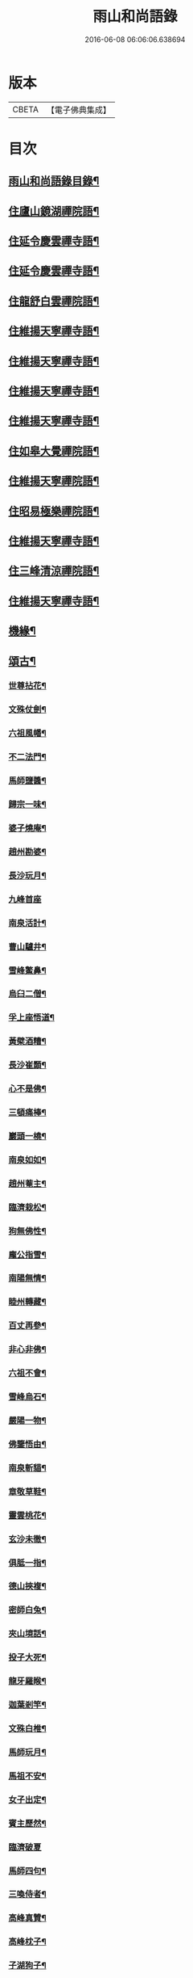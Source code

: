 #+TITLE: 雨山和尚語錄 
#+DATE: 2016-06-08 06:06:06.638694

* 版本
 |     CBETA|【電子佛典集成】|

* 目次
** [[file:KR6q0600_001.txt::001-0525a1][雨山和尚語錄目錄¶]]
** [[file:KR6q0600_001.txt::001-0525c4][住廬山鏡湖禪院語¶]]
** [[file:KR6q0600_002.txt::002-0530a3][住延令慶雲禪寺語¶]]
** [[file:KR6q0600_003.txt::003-0535a3][住延令慶雲禪寺語¶]]
** [[file:KR6q0600_004.txt::004-0539a3][住龍舒白雲禪院語¶]]
** [[file:KR6q0600_005.txt::005-0541c3][住維揚天寧禪寺語¶]]
** [[file:KR6q0600_006.txt::006-0546c3][住維揚天寧禪寺語¶]]
** [[file:KR6q0600_007.txt::007-0549c3][住維揚天寧禪寺語¶]]
** [[file:KR6q0600_008.txt::008-0556b3][住維揚天寧禪寺語¶]]
** [[file:KR6q0600_009.txt::009-0561c3][住如皋大覺禪院語¶]]
** [[file:KR6q0600_010.txt::010-0566c3][住維揚天寧禪院語¶]]
** [[file:KR6q0600_011.txt::011-0570b3][住昭易極樂禪院語¶]]
** [[file:KR6q0600_012.txt::012-0573c3][住維揚天寧禪寺語¶]]
** [[file:KR6q0600_013.txt::013-0579c3][住三峰清涼禪院語¶]]
** [[file:KR6q0600_014.txt::014-0583c3][住維揚天寧禪寺語¶]]
** [[file:KR6q0600_015.txt::015-0585c3][機緣¶]]
** [[file:KR6q0600_016.txt::016-0592c3][頌古¶]]
*** [[file:KR6q0600_016.txt::016-0592c4][世尊拈花¶]]
*** [[file:KR6q0600_016.txt::016-0592c7][文殊仗劍¶]]
*** [[file:KR6q0600_016.txt::016-0592c10][六祖風幡¶]]
*** [[file:KR6q0600_016.txt::016-0592c13][不二法門¶]]
*** [[file:KR6q0600_016.txt::016-0592c15][馬師鹽醬¶]]
*** [[file:KR6q0600_016.txt::016-0592c18][歸宗一味¶]]
*** [[file:KR6q0600_016.txt::016-0592c21][婆子燒庵¶]]
*** [[file:KR6q0600_016.txt::016-0592c24][趙州勘婆¶]]
*** [[file:KR6q0600_016.txt::016-0592c27][長沙玩月¶]]
*** [[file:KR6q0600_016.txt::016-0592c29][九峰首座]]
*** [[file:KR6q0600_016.txt::016-0593a4][南泉活計¶]]
*** [[file:KR6q0600_016.txt::016-0593a6][曹山驢井¶]]
*** [[file:KR6q0600_016.txt::016-0593a9][雪峰鱉鼻¶]]
*** [[file:KR6q0600_016.txt::016-0593a12][烏臼二僧¶]]
*** [[file:KR6q0600_016.txt::016-0593a15][孚上座悟道¶]]
*** [[file:KR6q0600_016.txt::016-0593a18][黃檗酒糟¶]]
*** [[file:KR6q0600_016.txt::016-0593a21][長沙崔顥¶]]
*** [[file:KR6q0600_016.txt::016-0593a24][心不是佛¶]]
*** [[file:KR6q0600_016.txt::016-0593a27][三頓痛棒¶]]
*** [[file:KR6q0600_016.txt::016-0593a30][巖頭一橈¶]]
*** [[file:KR6q0600_016.txt::016-0593b3][南泉如如¶]]
*** [[file:KR6q0600_016.txt::016-0593b5][趙州菴主¶]]
*** [[file:KR6q0600_016.txt::016-0593b8][臨濟栽松¶]]
*** [[file:KR6q0600_016.txt::016-0593b11][狗無佛性¶]]
*** [[file:KR6q0600_016.txt::016-0593b13][龐公指雪¶]]
*** [[file:KR6q0600_016.txt::016-0593b17][南陽無情¶]]
*** [[file:KR6q0600_016.txt::016-0593b20][睦州轉藏¶]]
*** [[file:KR6q0600_016.txt::016-0593b23][百丈再參¶]]
*** [[file:KR6q0600_016.txt::016-0593b27][非心非佛¶]]
*** [[file:KR6q0600_016.txt::016-0593b30][六祖不會¶]]
*** [[file:KR6q0600_016.txt::016-0593c3][雪峰烏石¶]]
*** [[file:KR6q0600_016.txt::016-0593c6][嚴陽一物¶]]
*** [[file:KR6q0600_016.txt::016-0593c9][佛鑒悟由¶]]
*** [[file:KR6q0600_016.txt::016-0593c12][南泉斬貓¶]]
*** [[file:KR6q0600_016.txt::016-0593c15][章敬草鞋¶]]
*** [[file:KR6q0600_016.txt::016-0593c18][靈雲桃花¶]]
*** [[file:KR6q0600_016.txt::016-0593c21][玄沙未徹¶]]
*** [[file:KR6q0600_016.txt::016-0593c24][俱胝一指¶]]
*** [[file:KR6q0600_016.txt::016-0593c27][德山挾複¶]]
*** [[file:KR6q0600_016.txt::016-0593c30][密師白兔¶]]
*** [[file:KR6q0600_016.txt::016-0594a3][夾山境話¶]]
*** [[file:KR6q0600_016.txt::016-0594a6][投子大死¶]]
*** [[file:KR6q0600_016.txt::016-0594a9][龍牙羅睺¶]]
*** [[file:KR6q0600_016.txt::016-0594a12][迦葉剎竿¶]]
*** [[file:KR6q0600_016.txt::016-0594a15][文殊白椎¶]]
*** [[file:KR6q0600_016.txt::016-0594a18][馬師玩月¶]]
*** [[file:KR6q0600_016.txt::016-0594a22][馬祖不安¶]]
*** [[file:KR6q0600_016.txt::016-0594a25][女子出定¶]]
*** [[file:KR6q0600_016.txt::016-0594a28][賓主歷然¶]]
*** [[file:KR6q0600_016.txt::016-0594a30][臨濟破夏]]
*** [[file:KR6q0600_016.txt::016-0594b4][馬師四句¶]]
*** [[file:KR6q0600_016.txt::016-0594b7][三喚侍者¶]]
*** [[file:KR6q0600_016.txt::016-0594b10][高峰真贊¶]]
*** [[file:KR6q0600_016.txt::016-0594b13][高峰枕子¶]]
*** [[file:KR6q0600_016.txt::016-0594b16][子湖狗子¶]]
*** [[file:KR6q0600_016.txt::016-0594b19][龍潭紙燈¶]]
*** [[file:KR6q0600_016.txt::016-0594b22][殃崛產難¶]]
*** [[file:KR6q0600_016.txt::016-0594b25][柏樹子話¶]]
*** [[file:KR6q0600_016.txt::016-0594c2][最初父母¶]]
*** [[file:KR6q0600_016.txt::016-0594c6][虎在深山¶]]
*** [[file:KR6q0600_016.txt::016-0594c9][虛空背面¶]]
*** [[file:KR6q0600_016.txt::016-0594c12][楚王城畔¶]]
*** [[file:KR6q0600_016.txt::016-0594c15][牛過窗櫺¶]]
*** [[file:KR6q0600_016.txt::016-0594c18][雲門聞聲¶]]
*** [[file:KR6q0600_016.txt::016-0594c21][寶壽開堂¶]]
*** [[file:KR6q0600_016.txt::016-0594c24][臨濟真人¶]]
*** [[file:KR6q0600_016.txt::016-0594c27][清淨本然¶]]
*** [[file:KR6q0600_016.txt::016-0594c30][有句無句¶]]
*** [[file:KR6q0600_016.txt::016-0595a3][麻谷觀音¶]]
*** [[file:KR6q0600_016.txt::016-0595a6][世尊初生¶]]
*** [[file:KR6q0600_016.txt::016-0595a9][未離兜率¶]]
*** [[file:KR6q0600_016.txt::016-0595a12][世尊明星¶]]
*** [[file:KR6q0600_016.txt::016-0595a15][武帝達磨¶]]
*** [[file:KR6q0600_016.txt::016-0595a18][龐公指雪¶]]
** [[file:KR6q0600_017.txt::017-0595b3][詩偈¶]]
*** [[file:KR6q0600_017.txt::017-0595b4][夏日寓大樹堂即事¶]]
*** [[file:KR6q0600_017.txt::017-0595b8][懷匡廬¶]]
*** [[file:KR6q0600_017.txt::017-0595b12][送誠禪人還匡山¶]]
*** [[file:KR6q0600_017.txt::017-0595b15][送拙菴禪師之灨州¶]]
*** [[file:KR6q0600_017.txt::017-0595b18][過硃砂菴贈佛峰法師¶]]
*** [[file:KR6q0600_017.txt::017-0595b27][過九奇峰贈鵬庵靜主¶]]
*** [[file:KR6q0600_017.txt::017-0595b29][除夕]]
*** [[file:KR6q0600_017.txt::017-0595c4][歲暮喜竺兄至¶]]
*** [[file:KR6q0600_017.txt::017-0595c7][送盂侍者丐南昌¶]]
*** [[file:KR6q0600_017.txt::017-0595c22][留別五老峰¶]]
*** [[file:KR6q0600_017.txt::017-0595c25][洞上耑玉禪師住清涼臺次韻懷之¶]]
*** [[file:KR6q0600_017.txt::017-0595c29][過清涼臺訪耑公次竺兄韻¶]]
*** [[file:KR6q0600_017.txt::017-0596a3][除夕守先老人塔¶]]
*** [[file:KR6q0600_017.txt::017-0596a7][題雲居石船¶]]
*** [[file:KR6q0600_017.txt::017-0596a10][晏然菴六景贈日燄大師¶]]
**** [[file:KR6q0600_017.txt::017-0596a11][𠁼龍泉¶]]
**** [[file:KR6q0600_017.txt::017-0596a14][虎眼泉¶]]
**** [[file:KR6q0600_017.txt::017-0596a17][補衲石¶]]
**** [[file:KR6q0600_017.txt::017-0596a20][茗香堤¶]]
**** [[file:KR6q0600_017.txt::017-0596a23][嘯月臺¶]]
**** [[file:KR6q0600_017.txt::017-0596a26][勒馬案¶]]
*** [[file:KR6q0600_017.txt::017-0596a29][鏡湖庵八景¶]]
**** [[file:KR6q0600_017.txt::017-0596a30][面壁軒¶]]
**** [[file:KR6q0600_017.txt::017-0596b3][讀經臺¶]]
**** [[file:KR6q0600_017.txt::017-0596b6][缽匙石¶]]
**** [[file:KR6q0600_017.txt::017-0596b9][步月坪¶]]
**** [[file:KR6q0600_017.txt::017-0596b12][觀音巖¶]]
**** [[file:KR6q0600_017.txt::017-0596b15][九疊雲¶]]
**** [[file:KR6q0600_017.txt::017-0596b18][法乳泉¶]]
**** [[file:KR6q0600_017.txt::017-0596b21][幽棲室¶]]
*** [[file:KR6q0600_017.txt::017-0596b24][秋夜懷文澗弟¶]]
*** [[file:KR6q0600_017.txt::017-0596b27][鏡湖留別¶]]
*** [[file:KR6q0600_017.txt::017-0596b30][示倚賢童子¶]]
*** [[file:KR6q0600_017.txt::017-0596c3][諸子修路喜示以偈¶]]
*** [[file:KR6q0600_017.txt::017-0596c6][留別棲賢石鑑和尚¶]]
*** [[file:KR6q0600_017.txt::017-0596c18][龍舒即事示憨石禪人¶]]
*** [[file:KR6q0600_017.txt::017-0596c27][悼見虛闍黎¶]]
*** [[file:KR6q0600_017.txt::017-0596c30][壽祥甫居士¶]]
*** [[file:KR6q0600_017.txt::017-0597a4][示宗髻禪師¶]]
*** [[file:KR6q0600_017.txt::017-0597a7][送恒慧專使歸吳陵¶]]
*** [[file:KR6q0600_017.txt::017-0597a10][祝汪公調居士¶]]
*** [[file:KR6q0600_017.txt::017-0597a14][送慧密侍者歸全椒¶]]
*** [[file:KR6q0600_017.txt::017-0597a20][送月嶠侍者遊匡廬二首¶]]
*** [[file:KR6q0600_017.txt::017-0597a25][送遠閒典客丐京師¶]]
*** [[file:KR6q0600_017.txt::017-0597a28][示道鄰行者¶]]
*** [[file:KR6q0600_017.txt::017-0597a30][題林徹禪人小像]]
*** [[file:KR6q0600_017.txt::017-0597b4][示大拙禪人充典記¶]]
*** [[file:KR6q0600_017.txt::017-0597b7][壽朱巨源居士¶]]
*** [[file:KR6q0600_017.txt::017-0597b11][送憨維那住山¶]]
*** [[file:KR6q0600_017.txt::017-0597b14][冬日次荅張尹生居士¶]]
*** [[file:KR6q0600_017.txt::017-0597b18][輓善行上座¶]]
*** [[file:KR6q0600_017.txt::017-0597b21][什文上座五袟偈以祝之¶]]
*** [[file:KR6q0600_017.txt::017-0597c3][送西域僧遊天台¶]]
*** [[file:KR6q0600_017.txt::017-0597c6][旭大師造文殊像到山喜而有贈¶]]
*** [[file:KR6q0600_017.txt::017-0597c10][留別聖基大師¶]]
*** [[file:KR6q0600_017.txt::017-0597c14][送梵敏侍者回受業¶]]
*** [[file:KR6q0600_017.txt::017-0597c17][贈海山和尚紹席萬杉¶]]
*** [[file:KR6q0600_017.txt::017-0597c21][贈壁觀闍黎受衣¶]]
*** [[file:KR6q0600_017.txt::017-0597c25][祝朱翔子居士¶]]
*** [[file:KR6q0600_017.txt::017-0597c29][祝龍華鑒旨老宿¶]]
*** [[file:KR6q0600_017.txt::017-0598a3][輓慧徹靜主¶]]
*** [[file:KR6q0600_017.txt::017-0598a6][贈恒明師弟¶]]
*** [[file:KR6q0600_017.txt::017-0598a18][即事感賦送蘊空禪人回揚¶]]
*** [[file:KR6q0600_017.txt::017-0598a21][豫章道中¶]]
*** [[file:KR6q0600_017.txt::017-0598a27][五老師子¶]]
*** [[file:KR6q0600_017.txt::017-0598a30][送盂禪專使維揚¶]]
*** [[file:KR6q0600_017.txt::017-0598b8][尋梅¶]]
*** [[file:KR6q0600_017.txt::017-0598b11][苦雨¶]]
*** [[file:KR6q0600_017.txt::017-0598b14][佛手巖¶]]
*** [[file:KR6q0600_017.txt::017-0598b17][大林寶樹¶]]
*** [[file:KR6q0600_017.txt::017-0598b20][示瑞松沙彌¶]]
*** [[file:KR6q0600_017.txt::017-0598b23][石門¶]]
*** [[file:KR6q0600_017.txt::017-0598b26][清涼臺¶]]
*** [[file:KR6q0600_017.txt::017-0598b29][東林有感¶]]
*** [[file:KR6q0600_017.txt::017-0598c2][半山亭雨望¶]]
*** [[file:KR6q0600_017.txt::017-0598c5][金蘭日公贈菊漫賦四絕¶]]
*** [[file:KR6q0600_017.txt::017-0598c14][送大車禪士返維揚¶]]
*** [[file:KR6q0600_017.txt::017-0598c17][送堅大師回杭州¶]]
*** [[file:KR6q0600_017.txt::017-0598c20][即事寄大覺文和尚¶]]
*** [[file:KR6q0600_017.txt::017-0598c24][喜碩和尚重興上方古剎¶]]
*** [[file:KR6q0600_017.txt::017-0598c28][寄懷雨華和尚¶]]
*** [[file:KR6q0600_017.txt::017-0599a2][懷東皋一樹和尚¶]]
*** [[file:KR6q0600_017.txt::017-0599a6][寄淵石上座¶]]
*** [[file:KR6q0600_017.txt::017-0599a10][秋日寄別廣陵諸友¶]]
*** [[file:KR6q0600_017.txt::017-0599a14][輓陳卜翁¶]]
*** [[file:KR6q0600_017.txt::017-0599a18][除夕書懷¶]]
*** [[file:KR6q0600_017.txt::017-0599a22][雨華朗巳和尚五袟¶]]
*** [[file:KR6q0600_017.txt::017-0599a26][次荅王歙州兄弟¶]]
*** [[file:KR6q0600_017.txt::017-0599a30][輓張普照居士¶]]
*** [[file:KR6q0600_017.txt::017-0599b3][次荅張孺子居士¶]]
*** [[file:KR6q0600_017.txt::017-0599b11][次宜巖禪人詠三峰丈室前雙桂韻¶]]
*** [[file:KR6q0600_017.txt::017-0599b14][示大覺專使渭天禪人¶]]
*** [[file:KR6q0600_017.txt::017-0599b26][次韻送慎修禪人回靈隱¶]]
*** [[file:KR6q0600_017.txt::017-0599b29][贈馬郡丞魯士¶]]
*** [[file:KR6q0600_017.txt::017-0599c10][輓李孚翁¶]]
*** [[file:KR6q0600_017.txt::017-0599c14][酬冒青若居士仍步孺子原韻¶]]
*** [[file:KR6q0600_017.txt::017-0599c22][酬丹霞澹歸和尚兼次來韻¶]]
*** [[file:KR6q0600_017.txt::017-0599c26][贈王草堂居士¶]]
*** [[file:KR6q0600_017.txt::017-0599c29][次荅李湯孫居士同諸公過訪¶]]
*** [[file:KR6q0600_017.txt::017-0600a3][鶴山朱居士以詩見訪次韻酬之¶]]
*** [[file:KR6q0600_017.txt::017-0600a11][松山和尚相訪旋以詩贈次韻酬之¶]]
*** [[file:KR6q0600_017.txt::017-0600a15][登圌山絕頂¶]]
** [[file:KR6q0600_018.txt::018-0600b3][書問¶]]
*** [[file:KR6q0600_018.txt::018-0600b4][示弘曉禪人¶]]
*** [[file:KR6q0600_018.txt::018-0600b28][示楚璞侍者¶]]
*** [[file:KR6q0600_018.txt::018-0600c16][示妙光侍者¶]]
*** [[file:KR6q0600_018.txt::018-0601a12][示彥明侍者¶]]
*** [[file:KR6q0600_018.txt::018-0601a21][示祖裔維那¶]]
*** [[file:KR6q0600_018.txt::018-0601b14][示荊玉禪人¶]]
*** [[file:KR6q0600_018.txt::018-0601b25][示汪廣涵居士¶]]
*** [[file:KR6q0600_018.txt::018-0601c14][與老寺和尚¶]]
*** [[file:KR6q0600_018.txt::018-0601c26][與萬杉湖海二西堂¶]]
*** [[file:KR6q0600_018.txt::018-0602a6][與天寧兩序¶]]
*** [[file:KR6q0600_018.txt::018-0602a25][與大安和尚¶]]
*** [[file:KR6q0600_018.txt::018-0602b4][與友人¶]]
*** [[file:KR6q0600_018.txt::018-0602b8][與語溪大師¶]]
*** [[file:KR6q0600_018.txt::018-0602b13][復泰興眾護法請住慶雲¶]]
*** [[file:KR6q0600_018.txt::018-0602b27][復祖脈禪師¶]]
*** [[file:KR6q0600_018.txt::018-0602c27][復棲賢和尚¶]]
*** [[file:KR6q0600_018.txt::018-0603a10][復雷峰天然和尚¶]]
*** [[file:KR6q0600_018.txt::018-0603a19][與棲賢和尚¶]]
*** [[file:KR6q0600_018.txt::018-0603b10][復棲賢和尚¶]]
*** [[file:KR6q0600_018.txt::018-0603b21][復趙國子居士¶]]
*** [[file:KR6q0600_018.txt::018-0603c8][復微老和尚¶]]
*** [[file:KR6q0600_018.txt::018-0603c28][復許青嶼護法¶]]
*** [[file:KR6q0600_018.txt::018-0604a11][復香水和尚¶]]
*** [[file:KR6q0600_018.txt::018-0604b9][與華山僧老和尚¶]]
*** [[file:KR6q0600_018.txt::018-0604c3][與香水和尚¶]]
*** [[file:KR6q0600_018.txt::018-0604c29][與馬魯士郡丞¶]]
*** [[file:KR6q0600_018.txt::018-0605a22][賀上方碩老和尚¶]]
*** [[file:KR6q0600_018.txt::018-0605b19][復棲賢石鑑和尚¶]]
*** [[file:KR6q0600_018.txt::018-0605b28][復金蘭日燄大師¶]]
** [[file:KR6q0600_019.txt::019-0606a3][雜著¶]]
*** [[file:KR6q0600_019.txt::019-0606a4][水月觀音大士贊¶]]
*** [[file:KR6q0600_019.txt::019-0606a8][羅漢像贊(青嶼侍御請)¶]]
*** [[file:KR6q0600_019.txt::019-0606a14][題送子觀音大士¶]]
*** [[file:KR6q0600_019.txt::019-0606a20][達磨大師贊¶]]
*** [[file:KR6q0600_019.txt::019-0606a24][題優曇花壽人¶]]
*** [[file:KR6q0600_019.txt::019-0606a29][范十山居士行樂¶]]
*** [[file:KR6q0600_019.txt::019-0606b3][萬松坪化鼓疏¶]]
*** [[file:KR6q0600_019.txt::019-0606b7][青蓮募米疏¶]]
*** [[file:KR6q0600_019.txt::019-0606b10][五老峰九雲寺募修造疏¶]]
*** [[file:KR6q0600_019.txt::019-0606b30][目贊¶]]
*** [[file:KR6q0600_019.txt::019-0606c4][水玉禪人像贊¶]]
*** [[file:KR6q0600_019.txt::019-0606c7][募裝先師恒老人像兼修造塔院疏¶]]
*** [[file:KR6q0600_019.txt::019-0606c14][知浴寮募緣偈¶]]
*** [[file:KR6q0600_019.txt::019-0606c18][募長生燈油偈¶]]
*** [[file:KR6q0600_019.txt::019-0606c21][素嚴老和尚真贊¶]]
*** [[file:KR6q0600_019.txt::019-0606c29][曹殷六居士行樂¶]]
*** [[file:KR6q0600_019.txt::019-0607a3][孫汲山居士行樂¶]]
*** [[file:KR6q0600_019.txt::019-0607a8][題江山萬里圖¶]]
*** [[file:KR6q0600_019.txt::019-0607a13][源徒募結茆疏¶]]
*** [[file:KR6q0600_019.txt::019-0607a23][華山見老和尚真贊¶]]
*** [[file:KR6q0600_019.txt::019-0607a28][棲賢寺舍利放光頌¶]]
*** [[file:KR6q0600_019.txt::019-0607b7][募米偈¶]]
*** [[file:KR6q0600_019.txt::019-0607b10][方廣堂募化修造疏¶]]
*** [[file:KR6q0600_019.txt::019-0607b20][憨石鑑旨二尊宿并孫秋我居士共圖合贊¶]]
*** [[file:KR6q0600_019.txt::019-0607b29][棲賢舍利放光頌¶]]
*** [[file:KR6q0600_019.txt::019-0607c2][跋培柏堂重九分韻詩¶]]
*** [[file:KR6q0600_019.txt::019-0607c8][張一枝居士行樂¶]]
*** [[file:KR6q0600_019.txt::019-0607c13][題古存居士像¶]]
*** [[file:KR6q0600_019.txt::019-0607c22][同戒錄序¶]]
*** [[file:KR6q0600_019.txt::019-0608a14][先師恒老人像贊(以前師贊有師眼師心圈圈點點之說故師反之也)¶]]
*** [[file:KR6q0600_019.txt::019-0608a19][慈光老宿像贊¶]]
*** [[file:KR6q0600_019.txt::019-0608a24][益茂禪師語錄序¶]]
*** [[file:KR6q0600_019.txt::019-0608b10][靈璽禪師五袟序¶]]
*** [[file:KR6q0600_019.txt::019-0608c10][栯堂山居詩註序¶]]
** [[file:KR6q0600_020.txt::020-0609a3][佛事¶]]
*** [[file:KR6q0600_020.txt::020-0609a4][潤拙禪人火¶]]
*** [[file:KR6q0600_020.txt::020-0609a7][圓聞衣庫火¶]]
*** [[file:KR6q0600_020.txt::020-0609a11][無瑕比丘尼火¶]]
*** [[file:KR6q0600_020.txt::020-0609a14][道可典庫火¶]]
*** [[file:KR6q0600_020.txt::020-0609a24][以虛上座火¶]]
*** [[file:KR6q0600_020.txt::020-0609a28][澗木禪人火¶]]
*** [[file:KR6q0600_020.txt::020-0609b2][行堂素持禪人火¶]]
*** [[file:KR6q0600_020.txt::020-0609b7][用堂禪人火¶]]
*** [[file:KR6q0600_020.txt::020-0609b11][龍秀禪人火¶]]
*** [[file:KR6q0600_020.txt::020-0609b14][自修菴主火¶]]
*** [[file:KR6q0600_020.txt::020-0609b18][子開禪人火¶]]
*** [[file:KR6q0600_020.txt::020-0609b21][森森上座火¶]]
*** [[file:KR6q0600_020.txt::020-0609b25][衣碧上座入塔¶]]
*** [[file:KR6q0600_020.txt::020-0609b28][佛保道人火¶]]
*** [[file:KR6q0600_020.txt::020-0609c2][素真圊頭火¶]]
*** [[file:KR6q0600_020.txt::020-0609c5][雷惟龍居士為先嚴調甫公請下火¶]]
*** [[file:KR6q0600_020.txt::020-0609c15][惺源主規率諸大德請為三際越和尚入塔¶]]
*** [[file:KR6q0600_020.txt::020-0609c28][醒悟尼大德請為梵音上座火¶]]
*** [[file:KR6q0600_020.txt::020-0610a2][白梵主規火¶]]
*** [[file:KR6q0600_020.txt::020-0610a7][佛乾上座火¶]]
*** [[file:KR6q0600_020.txt::020-0610a10][恒明主規火¶]]
*** [[file:KR6q0600_020.txt::020-0610a17][明悟上座火¶]]
*** [[file:KR6q0600_020.txt::020-0610a20][相融禪人火¶]]
*** [[file:KR6q0600_020.txt::020-0610a24][李萬育居士火¶]]
*** [[file:KR6q0600_020.txt::020-0610a29][慧圓上座同姪滄水王居士請為知幻闍黎師¶]]
*** [[file:KR6q0600_020.txt::020-0610b5][慧舟禪人火¶]]
*** [[file:KR6q0600_020.txt::020-0610b9][達巳禪人請為蒼雪大德火¶]]
*** [[file:KR6q0600_020.txt::020-0610b15][海壽比丘尼火¶]]
*** [[file:KR6q0600_020.txt::020-0610b18][繼賢沙彌火¶]]
*** [[file:KR6q0600_020.txt::020-0610b22][恒明主規入塔¶]]
*** [[file:KR6q0600_020.txt::020-0610b25][靈一上座請為師元章法主火¶]]
*** [[file:KR6q0600_020.txt::020-0610c5][印之尼禪人火¶]]
*** [[file:KR6q0600_020.txt::020-0610c8][恕文禪人請為迦年沙彌入塔¶]]
*** [[file:KR6q0600_020.txt::020-0610c12][定安禪人火¶]]
*** [[file:KR6q0600_020.txt::020-0610c15][已仁禪人請為師水天上座火¶]]
*** [[file:KR6q0600_020.txt::020-0610c23][覺慧侍者請為師還初上座火¶]]
*** [[file:KR6q0600_020.txt::020-0610c30][解應寶火¶]]
*** [[file:KR6q0600_020.txt::020-0611a4][佛我上座火¶]]
*** [[file:KR6q0600_020.txt::020-0611a8][大乘園頭火¶]]
*** [[file:KR6q0600_020.txt::020-0611a14][道真尼禪人火¶]]
*** [[file:KR6q0600_020.txt::020-0611a18][汝近閣主火¶]]
*** [[file:KR6q0600_020.txt::020-0611a22][指月禪人火¶]]
*** [[file:KR6q0600_020.txt::020-0611a26][祖英一輪二上座請為父母靈骨入塔¶]]
*** [[file:KR6q0600_020.txt::020-0611a30][新竹上座火¶]]
*** [[file:KR6q0600_020.txt::020-0611b3][月修尼大德火¶]]
*** [[file:KR6q0600_020.txt::020-0611b7][省巳禪德請為師公融孚禪師入塔¶]]
*** [[file:KR6q0600_020.txt::020-0611b11][受菴維那為師靜修老宿請入塔¶]]
*** [[file:KR6q0600_020.txt::020-0611b15][允修比丘尼火¶]]
*** [[file:KR6q0600_020.txt::020-0611b18][普渡沙彌請為師本印上座火¶]]
*** [[file:KR6q0600_020.txt::020-0611b24][純朴禪人火¶]]
*** [[file:KR6q0600_020.txt::020-0611b29][寶相尼火¶]]
*** [[file:KR6q0600_020.txt::020-0611c3][恒實宗胤遐蔭三化主入塔¶]]
*** [[file:KR6q0600_020.txt::020-0611c17][法澄尼請為師祖真空大德火¶]]
*** [[file:KR6q0600_020.txt::020-0611c21][為恒慈禪德火¶]]
*** [[file:KR6q0600_020.txt::020-0611c25][直生啟禪人火¶]]
*** [[file:KR6q0600_020.txt::020-0611c30][祖器禪人入塔]]
*** [[file:KR6q0600_020.txt::020-0612a7][道廣禪人火¶]]
*** [[file:KR6q0600_020.txt::020-0612a11][徐氏夫婦二道人入塔¶]]
*** [[file:KR6q0600_020.txt::020-0612a16][了空禪人入塔¶]]
*** [[file:KR6q0600_020.txt::020-0612a23][一雨禪人入塔¶]]
*** [[file:KR6q0600_020.txt::020-0612a25][從吾老宿入塔¶]]
*** [[file:KR6q0600_020.txt::020-0612a30][淨持上座火]]
*** [[file:KR6q0600_020.txt::020-0612b5][久默上座請為師祖珂雪老宿下火¶]]
*** [[file:KR6q0600_020.txt::020-0612b12][心如菴主火¶]]
*** [[file:KR6q0600_020.txt::020-0612b17][聞思上座請為寶蓮闍黎封龕¶]]
*** [[file:KR6q0600_020.txt::020-0612b22][宗侍者起龕¶]]
*** [[file:KR6q0600_020.txt::020-0612b26][佛瑞寮元火¶]]
*** [[file:KR6q0600_020.txt::020-0612b30][聞臨禪人火]]
*** [[file:KR6q0600_020.txt::020-0612c4][靈徹禪人火¶]]
*** [[file:KR6q0600_020.txt::020-0612c11][密行上座火¶]]
*** [[file:KR6q0600_020.txt::020-0612c16][救生寺祥生上座入塔¶]]
*** [[file:KR6q0600_020.txt::020-0612c21][岳菴禪人請為師萬緣買辦火¶]]
*** [[file:KR6q0600_020.txt::020-0612c28][休微老禪火¶]]
*** [[file:KR6q0600_020.txt::020-0613a3][智善禪人火¶]]
*** [[file:KR6q0600_020.txt::020-0613a7][圓照尼上座火¶]]
*** [[file:KR6q0600_020.txt::020-0613a11][真山禪人火¶]]
*** [[file:KR6q0600_020.txt::020-0613a14][明通侍者火¶]]
*** [[file:KR6q0600_020.txt::020-0613a18][可仁偉珍二禪人為師本闍黎請入塔¶]]
*** [[file:KR6q0600_020.txt::020-0613a22][以聞禪人火¶]]
*** [[file:KR6q0600_020.txt::020-0613a27][泰興如生師為徒碧雲請入塔¶]]
*** [[file:KR6q0600_020.txt::020-0613a30][興化爾聞上座請為師一隱老宿火¶]]
*** [[file:KR6q0600_020.txt::020-0613b4][廣慧園頭火¶]]
*** [[file:KR6q0600_020.txt::020-0613b7][行真隱岳二禪德請為法幢道淇二上座入塔¶]]
*** [[file:KR6q0600_020.txt::020-0613b11][佛選上座請為剃度國清山牧和尚入塔¶]]
*** [[file:KR6q0600_020.txt::020-0613b20][修方禪人入塔¶]]
*** [[file:KR6q0600_020.txt::020-0613b24][問源侍者火¶]]
*** [[file:KR6q0600_020.txt::020-0613b28][文先副司火¶]]
*** [[file:KR6q0600_020.txt::020-0613c2][諦瑞玉衡二大德請為恒持禪人火¶]]
*** [[file:KR6q0600_020.txt::020-0613c6][福山蓮脈上座請為師弟雲開禪人入塔¶]]
*** [[file:KR6q0600_020.txt::020-0613c9][六和禪德請為道存願修二禪士及錢道人入¶]]
*** [[file:KR6q0600_020.txt::020-0613c15][嘉定道明禪師請為先慈智庵尼入塔¶]]
*** [[file:KR6q0600_020.txt::020-0613c18][還度上座請為眾道人入塔¶]]
*** [[file:KR6q0600_020.txt::020-0613c22][四弘禪人請為師秉白上座入塔¶]]
*** [[file:KR6q0600_020.txt::020-0613c25][素修禪人請為卉木莊主入塔¶]]
*** [[file:KR6q0600_020.txt::020-0613c29][麗中自筏二禪德送師曹源野鳳和尚入耆宿¶]]
*** [[file:KR6q0600_020.txt::020-0614a3][燦宇王居士率男昇甫請為亡室起棺¶]]
*** [[file:KR6q0600_020.txt::020-0614a7][陶實甫居士為亡男請起棺¶]]
*** [[file:KR6q0600_020.txt::020-0614a11][自覺禪人請為師越舟上座火¶]]
*** [[file:KR6q0600_020.txt::020-0614a15][普同塔眾亡靈鍛骨¶]]
*** [[file:KR6q0600_020.txt::020-0614a18][重聖大德請為母重然比丘尼火¶]]
*** [[file:KR6q0600_020.txt::020-0614a21][御輝侍者火¶]]
*** [[file:KR6q0600_020.txt::020-0614a24][緒嶷昆仲請為師智光上座封龕¶]]
*** [[file:KR6q0600_020.txt::020-0614b3][拈花諸大德請送本師天鏡和尚於月來集入¶]]
*** [[file:KR6q0600_020.txt::020-0614b11][徹明上座入塔¶]]
*** [[file:KR6q0600_020.txt::020-0614b14][子哲禪德為父母靈骨請入塔¶]]
*** [[file:KR6q0600_020.txt::020-0614b19][天育禪人請為師正倫上座火¶]]
*** [[file:KR6q0600_020.txt::020-0614b22][重純重瑞二禪人請為師道勤尼上座火¶]]
*** [[file:KR6q0600_020.txt::020-0614b26][不昧大德火¶]]
*** [[file:KR6q0600_020.txt::020-0614b29][頂生禪人請為涵輝惠遠二上座靈骨入塔¶]]
*** [[file:KR6q0600_020.txt::020-0614c2][定元上座請為了空禪人火¶]]
*** [[file:KR6q0600_020.txt::020-0614c5][不夜禪人請為師祖密岫上座火¶]]
*** [[file:KR6q0600_020.txt::020-0614c9][學及上座請為徒遜庵書記火¶]]
*** [[file:KR6q0600_020.txt::020-0614c19][受庵維那請為師靜修老宿火¶]]
*** [[file:KR6q0600_020.txt::020-0614c23][古壇比丘尼封龕¶]]
*** [[file:KR6q0600_020.txt::020-0614c28][劉子卿護法率令嗣瞻麓請為先妣宋太夫人¶]]
*** [[file:KR6q0600_020.txt::020-0615a3][調甫居士生前有願。欲葬三寶地。今於本寺東¶]]
*** [[file:KR6q0600_020.txt::020-0615a13][慧照寺行震行靈二法嗣為師大鑑和尚請封¶]]
** [[file:KR6q0600_020.txt::020-0615b2][揚州天寧雨山思和尚塔銘(并序)¶]]

* 卷
[[file:KR6q0600_001.txt][雨山和尚語錄 1]]
[[file:KR6q0600_002.txt][雨山和尚語錄 2]]
[[file:KR6q0600_003.txt][雨山和尚語錄 3]]
[[file:KR6q0600_004.txt][雨山和尚語錄 4]]
[[file:KR6q0600_005.txt][雨山和尚語錄 5]]
[[file:KR6q0600_006.txt][雨山和尚語錄 6]]
[[file:KR6q0600_007.txt][雨山和尚語錄 7]]
[[file:KR6q0600_008.txt][雨山和尚語錄 8]]
[[file:KR6q0600_009.txt][雨山和尚語錄 9]]
[[file:KR6q0600_010.txt][雨山和尚語錄 10]]
[[file:KR6q0600_011.txt][雨山和尚語錄 11]]
[[file:KR6q0600_012.txt][雨山和尚語錄 12]]
[[file:KR6q0600_013.txt][雨山和尚語錄 13]]
[[file:KR6q0600_014.txt][雨山和尚語錄 14]]
[[file:KR6q0600_015.txt][雨山和尚語錄 15]]
[[file:KR6q0600_016.txt][雨山和尚語錄 16]]
[[file:KR6q0600_017.txt][雨山和尚語錄 17]]
[[file:KR6q0600_018.txt][雨山和尚語錄 18]]
[[file:KR6q0600_019.txt][雨山和尚語錄 19]]
[[file:KR6q0600_020.txt][雨山和尚語錄 20]]

